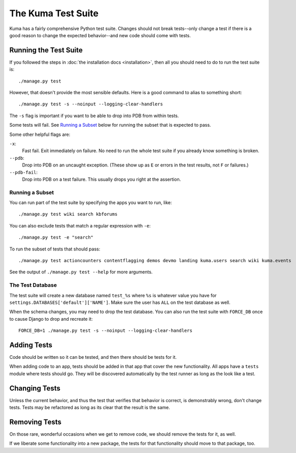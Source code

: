 ======================
The Kuma Test Suite
======================

Kuma has a fairly comprehensive Python test suite. Changes should not break
tests--only change a test if there is a good reason to change the expected
behavior--and new code should come with tests.


Running the Test Suite
======================

If you followed the steps in :doc:`the installation docs <installation>`,
then all you should need to do to run the test suite is::

    ./manage.py test

However, that doesn't provide the most sensible defaults. Here is a good
command to alias to something short::

    ./manage.py test -s --noinput --logging-clear-handlers

The ``-s`` flag is important if you want to be able to drop into PDB from
within tests.

Some tests will fail.  See `Running a Subset`_ below for running the subset
that is expected to pass.

Some other helpful flags are:

``-x``:
  Fast fail. Exit immediately on failure. No need to run the whole test suite
  if you already know something is broken.
``--pdb``:
  Drop into PDB on an uncaught exception. (These show up as ``E`` or errors in
  the test results, not ``F`` or failures.)
``--pdb-fail``:
  Drop into PDB on a test failure. This usually drops you right at the
  assertion.


Running a Subset
----------------

You can run part of the test suite by specifying the apps you want to run,
like::

    ./manage.py test wiki search kbforums

You can also exclude tests that match a regular expression with ``-e``::

    ./manage.py test -e "search"

To run the subset of tests that should pass::

    ./manage.py test actioncounters contentflagging demos devmo landing kuma.users search wiki kuma.events

See the output of ``./manage.py test --help`` for more arguments.


The Test Database
-----------------

The test suite will create a new database named ``test_%s`` where ``%s`` is
whatever value you have for ``settings.DATABASES['default']['NAME']``. Make
sure the user has ``ALL`` on the test database as well.

When the schema changes, you may need to drop the test database. You can also
run the test suite with ``FORCE_DB`` once to cause Django to drop and recreate
it::

    FORCE_DB=1 ./manage.py test -s --noinput --logging-clear-handlers


Adding Tests
============

Code should be written so it can be tested, and then there should be tests for
it.

When adding code to an app, tests should be added in that app that cover the
new functionality. All apps have a ``tests`` module where tests should go. They
will be discovered automatically by the test runner as long as the look like a
test.


Changing Tests
==============

Unless the current behavior, and thus the test that verifies that behavior is
correct, is demonstrably wrong, don't change tests. Tests may be refactored as
long as its clear that the result is the same.


Removing Tests
==============

On those rare, wonderful occasions when we get to remove code, we should remove
the tests for it, as well.

If we liberate some functionality into a new package, the tests for that
functionality should move to that package, too.
